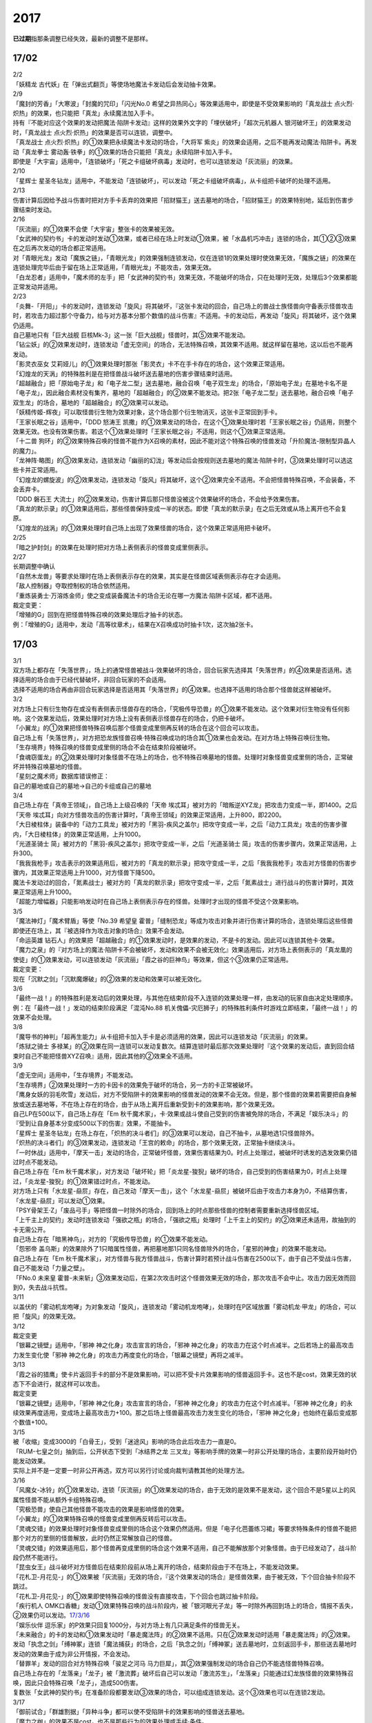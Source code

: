 ====
2017
====

\ **已过期**\指那条调整已经失效，最新的调整不是那样。

17/02
=====

| 2/2
| 「妖精龙 古代妖」在「弹出式翻页」等使场地魔法卡发动后会发动抽卡效果。

| 2/9
| 「魔封的芳香」「大寒波」「封魔的咒印」「闪光No.0
  希望之异热同心」等效果适用中，即使是不受效果影响的「真龙战士
  点火烈·炽热」的效果，也只能把「真龙」永续魔法加入手卡。
| 持有『不能对应这个效果的发动把魔法·陷阱卡发动』这样的效果外文字的「埋伏破坏」「超次元机器人
  银河破坏王」的效果发动时，「真龙战士
  点火烈·炽热」的效果是否可以连锁，调整中。
| 「真龙战士 点火烈·炽热」的①效果把永续魔法卡发动的场合，「大将军
  紫炎」的效果会适用，之后不能再发动魔法·陷阱卡。再发动「真龙拳士
  雾动轰·铁拳」的①效果的场合只能把「真龙」永续陷阱卡加入手卡。
| 即使是「大宇宙」适用中，「连锁破坏」「死之卡组破坏病毒」发动时，也可以连锁发动「灰流丽」的效果。

| 2/10
| 「星辉士
  星圣冬钻龙」适用中，不能发动「连锁破坏」，可以发动「死之卡组破坏病毒」，从卡组把卡破坏的处理不适用。

| 2/13
| 伤害计算后因给予战斗伤害时把对方手卡丢弃的效果把「招财猫王」送去墓地的场合，「招财猫王」的效果特别地，延后到伤害步骤结束时发动。

| 2/16
| 「灰流丽」的①效果不会使「大宇宙」整张卡的效果被无效。
| 「女武神的契约书」卡的发动时发动①效果，或者已经在场上时发动①效果，被「水晶机巧冲击」连锁的场合，其①②③效果在之后再次发动的场合都正常适用。
| 对「青眼光龙」发动「魔族之链」，「青眼光龙」的效果强制连锁发动，仅在连锁1的效果处理时使效果无效，「魔族之链」的效果在连锁处理完毕后由于留在场上正常适用，「青眼光龙」不能攻击，效果无效。
| 「白龙忍者」适用中，「魔术师的左手」把「女武神的契约书」效果无效，不能破坏的场合，只在处理时无效，处理后3个效果都能正常发动并适用。

| 2/23
| 「炎舞-「开阳」」卡的发动时，连锁发动「旋风」将其破坏，『这张卡发动的回合，自己场上的兽战士族怪兽向守备表示怪兽攻击时，若攻击力超过那个守备力，给与对方基本分那个数值的战斗伤害』不适用。卡的发动后，再发动「旋风」将其破坏，这个效果仍适用。
| 自己墓地只有「巨大战舰
  巨核Mk-3」这一张「巨大战舰」怪兽时，其⑤效果不能发动。
| 「钻尘妖」的②效果发动时，连锁发动「虚无空间」的场合，无法特殊召唤，其效果不适用。就这样留在墓地，这以后也不能再发动。
| 「影灵衣巫女
  艾莉娅儿」的①效果处理时那张「影灵衣」卡不在手卡存在的场合，这个效果正常适用。
| 「幻煌龙的天涡」的特殊胜利是在把怪兽战斗破坏送去墓地的伤害步骤结束时适用。
| 「超越融合」把「原始电子龙」和「电子龙二型」送去墓地，融合召唤「电子双生龙」的场合，「原始电子龙」在墓地卡名不是「电子龙」，因此融合素材没有集齐，墓地的「超越融合」的②效果不能发动。把2张「电子龙二型」送去墓地，融合召唤「电子双生龙」的场合，墓地的「超越融合」的②效果可以发动。
| 「妖精传姬-辉夜」可以取怪兽衍生物为效果对象，这个场合那个衍生物消灭，这张卡正常回到手卡。
| 「王家长眠之谷」适用中，「DDD 怒涛王
  凯撒」的①效果发动的场合，在这个①效果处理时若「王家长眠之谷」仍适用，则整个效果无效。也没有效果伤害。若这个①效果处理时「王家长眠之谷」不适用，则这个①效果正常适用。
| 「十二兽
  狗环」的②效果特殊召唤的怪兽不能作为X召唤的素材，因此不能对这个特殊召唤的怪兽发动「升阶魔法-限制型异晶人的魔力」。
| 「龙神阵·略图」的③效果发动，连锁发动「幽丽的幻泷」等发动后会按规则送去墓地的魔法·陷阱卡时，③效果处理时可以选这些卡并正常适用。
| 「幻煌龙的螺旋波」的②效果发动，连锁发动「旋风」将其破坏，这个②效果完全不适用。不会把怪兽特殊召唤，不会装备，不会丢弃卡。
| 「DDD 磐石王
  大流士」的②效果发动，伤害计算后那只怪兽没被这个效果破坏的场合，不会给予效果伤害。
| 「真龙的默示录」的①效果适用后，那些怪兽保持变成一半的状态。即使「真龙的默示录」在之后无效或从场上离开也不会复原。
| 「幻煌龙的战涡」的①效果处理时自己场上出现了效果怪兽的场合，这个效果正常适用把卡破坏。

| 2/25
| 「暗之护封剑」的效果在处理时把对方场上表侧表示的怪兽变成里侧表示。

| 2/27
| 长期调整中确认
| 「自然木龙兽」等要求处理时在场上表侧表示存在的效果，其实是在怪兽区域表侧表示存在才会适用。
| 「敌人控制器」夺取控制权的场合依然适用。
| 「重炼装勇士·万溶炼金师」使之变成装备魔法卡的场合无论在哪一方魔法·陷阱卡区域，都不适用。

| 裁定变更：
| 「增殖的G」回到在把怪兽特殊召唤的效果处理后才抽卡的状态。
| 例：「增殖的G」适用中，发动「高等纹章术」，结果在X召唤成功时抽卡1次，这次抽2张卡。

.. _section-1:

17/03
=====

| 3/1
| 双方场上都存在「失落世界」，场上的通常怪兽被战斗·效果破坏的场合，回合玩家先选择其「失落世界」的④效果是否适用。选择适用的场合由于已经代替破坏，非回合玩家的不会适用。
| 选择不适用的场合再由非回合玩家选择是否适用其「失落世界」的④效果。也选择不适用的场合那个怪兽就这样被破坏。

| 3/2
| 对方场上只有衍生物存在或没有表侧表示怪兽存在的场合，「究极传导恐兽」的①效果不能发动。这个效果对衍生物没有任何影响。这个效果发动后，效果处理时对方场上没有表侧表示怪兽存在的场合，仍把卡破坏。
| 「小翼龙」的①效果把怪兽特殊召唤后那个怪兽变成里侧再反转的场合在这个回合可以攻击。
| 自己场上有「失落世界」，对方把恐龙族怪兽召唤·特殊召唤成功的场合其①效果也会发动。在对方场上特殊召唤衍生物。
| 「生存境界」特殊召唤的怪兽变成里侧的场合不会在结束阶段被破坏。
| 「食魂窃蛋龙」的②效果处理时对象怪兽不在场上的场合，也不特殊召唤墓地的怪兽。处理时对象怪兽变成里侧的场合，正常破坏并特殊召唤墓地的怪兽。
| 「星刻之魔术师」数据库错误修正：
| 自己的墓地或自己的墓地→自己的卡组或自己的墓地

| 3/4
| 自己场上存在「真帝王领域」，自己场上上级召唤的「天帝
  埃忒耳」被对方的「暗叛逆XYZ龙」把攻击力变成一半，即1400。之后「天帝
  埃忒耳」向对方怪兽攻击的伤害计算时，「真帝王领域」的效果正常适用，上升800，即2200。
| 「大日棱柱体」装备中的「动力工具龙」被对方的「黑羽-疾风之盖尔」把攻守变成一半，之后「动力工具龙」攻击的伤害步骤内，「大日棱柱体」的效果正常适用，上升1000。
| 「光道圣骑士
  简」被对方的「黑羽-疾风之盖尔」把攻守变成一半，之后「光道圣骑士
  简」攻击的伤害步骤内，效果正常适用，上升300。
| 「我我我枪手」攻击表示的效果适用后，被对方的「真龙的默示录」把攻守变成一半，之后「我我我枪手」攻击对方怪兽的伤害步骤内，其效果正常适用上升1000，对方怪兽下降500。
| 魔法卡发动过的回合，「氮素战士」被对方的「真龙的默示录」把攻守变成一半，之后「氮素战士」进行战斗的伤害计算时，其效果正常适用上升1000。
| 「超能力增幅器」只能影响发动时在自己场上表侧表示存在的怪兽。处理时才出现的怪兽不受这个效果影响。

| 3/5
| 「魔法神灯」「魔术臂盾」等使「No.39 希望皇
  霍普」「缝制恐龙」等成为攻击对象并进行伤害计算的场合，连锁处理后这些怪兽即使还在场上，其『被选择作为攻击对象的场合』效果不会发动。
| 「命运英雄
  钻石人」的效果把「超越融合」的①效果发动时，是效果的发动，不是卡的发动。因此可以连锁其他卡·效果。
| 「魔力之泉」的『对方场上的魔法·陷阱卡不会被破坏，发动和效果不会被无效化』效果适用后，对方场上表侧表示的「真龙凰的使徒」的①效果发动，可以连锁发动「灰流丽」「霞之谷的巨神鸟」等效果，但这个③效果仍正常适用。
| 裁定变更：
| 现在「沉默之剑」「沉默魔爆破」的②效果的发动和效果可以被无效化。

| 3/6
| 「最终一战！」的特殊胜利是发动后的效果处理，与其他在结束阶段不入连锁的效果处理一样，由发动的玩家自由决定处理顺序。
| 例：在「最终一战！」发动的结束阶段满足「混沌No.88
  机关傀儡-灾厄狮子」的特殊胜利条件时游戏立即结束，「最终一战！」的效果不会处理。

| 3/8
| 「魔导书的神判」「超再生能力」从卡组把卡加入手卡是必须适用的效果，因此可以连锁发动「灰流丽」的效果。
| 「炼狱之骑士
  多禄某」的②效果在同一连锁可以发动复数次。结算连锁时最后那次效果处理时『这个效果的发动后，直到回合结束时自己不能把怪兽XYZ召唤』适用，因此其他的②效果全不适用。

| 3/9
| 「虚无空间」适用中，「生存境界」不能发动。
| 「生存境界」②效果处理时一方的卡因卡的效果免于破坏的场合，另一方的卡正常被破坏。
| 「鹰身女妖的羽毛吹雪」发动后，对方不受陷阱卡的效果影响的怪兽发动的效果不会无效。但是，那个怪兽的效果若需要把自身解放或送去墓地等，不在场上存在的场合，由于从场上离开后重新受到卡的效果影响，那个效果无效。
| 自己LP在500以下，自己场上存在「Em
  秋千魔术家」，卡·效果或战斗使自己受到的伤害被免除的场合，不满足「娱乐决斗」的『受到让自身基本分变成500以下的伤害』效果，不能抽卡。
| 「星辉士
  星圣冬钻龙」在场上存在，「炽热的决斗者们」的③效果可以发动，自己不抽卡，从墓地选1只怪兽除外。
| 「炽热的决斗者们」的③效果发动，连锁发动「王宫的敕命」的场合，那个效果无效，正常抽卡继续决斗。
| 「一时休战」适用中，「摩天一击」发动的场合，正常破坏怪兽，效果伤害结果为0。时点上处理过，被破坏时诱发的选发效果仍错过时点不能发动。
| 自己场上存在「Em
  秋千魔术家」，对方发动「破坏轮」把「炎龙星-狻猊」破坏的场合，自己受到的伤害结果为0，时点上处理过，「炎龙星-狻猊」的①效果错过时点，不能发动。
| 对方场上只有「水龙星-赑屃」存在，自己发动「摩天一击」，这个「水龙星-赑屃」被破坏后由于攻击力本身为0，不结算伤害，「水龙星-赑屃」可以发动①效果。
| 「PSY骨架王·Ζ」「废品弓手」等把怪兽一时除外的场合，回到场上的时点那些怪兽的控制者需要重新选择怪兽区域。
| 「上千主上的契约」发动时连锁发动「强欲之瓶」的场合，「强欲之瓶」处理时「上千主上的契约」的②效果还未适用，故抽到的卡无需公开。
| 自己场上存在「暗黑神鸟」，对方的「究极传导恐兽」的①效果不能发动。
| 「怨邪帝
  盖乌斯」的效果除外了1只暗属性怪兽，再把墓地那1只同名怪兽除外的场合，「星邪的神食」的效果不能发动。
| 自己场上存在「Em
  秋千魔术家」，对方怪兽与我方怪兽战斗，伤害计算时若预计战斗伤害在2500以下，由于自己不受战斗伤害，自己不能发动「力量之壁」。
| 「FNo.0 未来皇
  霍普-未来斩」③效果发动后，在第2次攻击时这个怪兽效果无效的场合，那次攻击不会中止。攻击力因无效而回到0，失去战斗抗性。

| 3/11
| 以盖伏的「雾动机龙咆哮」为对象发动「旋风」，连锁发动「雾动机龙咆哮」，处理时在P区域放置「雾动机龙·甲龙」的场合，可以把「旋风」的效果无效。

| 3/12
| 裁定变更
| 「银幕之镜壁」适用中，「邪神 神之化身」攻击宣言的场合，「邪神
  神之化身」的攻击力在这个时点减半。之后若场上的最高攻击力发生变化使「邪神
  神之化身」的攻击力再度变化的场合，「银幕之镜壁」再将之减半。

| 3/13
| 「霞之谷的猎鹰」使卡片返回手卡的部分不是效果影响，可以把不受卡片效果影响的怪兽返回手卡。这也不是cost，效果无效的状态下不会进行，就这样可以攻击。
| 裁定变更
| 「银幕之镜壁」适用中，「邪神 神之化身」攻击宣言的场合，「邪神
  神之化身」的攻击力在这个时点减半。「邪神
  神之化身」的永续效果再度适用，变成场上最高攻击力+100。那之后场上怪兽最高攻击力发生变化的场合，「邪神
  神之化身」也始终在最后变成那个数值+100。

| 3/15
| 被「收缩」变成3000的「白骨王」，受到「迷途风」影响的场合此后攻击力一直是0。
| 「RUM-七皇之剑」抽到后，公开状态下受到「冰结界之龙
  三叉龙」等影响手牌的效果一时非公开处理的场合，主要阶段开始时仍能发动效果。
| 实际上并不是一定要一时非公开再选，双方可以另行讨论或向裁判请教其他的处理方法。

| 3/16
| 「风魔女-冰铃」的①效果发动，连锁「灰流丽」的①效果发动的场合，由于无效的是效果不是发动，这个回合不是5星以上的风属性怪兽不能从额外卡组特殊召唤。
| 「究极恐兽」使自己其他怪兽不能攻击的效果是影响怪兽的效果。
| 「小翼龙」的①效果特殊召唤的怪兽变成里侧再反转后可以攻击。
| 「灵魂交错」的效果处理时对象怪兽变成里侧的场合这个效果仍然适用。但是「电子化芭蕾练习裙」等要求特殊条件的怪兽不能把那个对方的里侧的怪兽解放，此时仍然正常解放自己的怪兽。
| 「灵魂交错」的效果适用后，那个怪兽再变成里侧的场合这个效果不适用，自己不能解放那个对象怪兽。由于已经发动了，战斗阶段仍然不能进行。
| 「昆虫女王」战斗破坏对方怪兽后在结束阶段前从场上离开的场合，结束阶段由于不在场上，不能发动效果。
| 「花札卫-月花见-」的①效果被「灰流丽」无效的场合，『这个效果发动的场合』是怪兽效果，由于被无效，下个回合抽卡阶段不跳过。
| 「花札卫-月花见-」的①效果即使特殊召唤的怪兽没有直接攻击，下个回合也跳过抽卡阶段。
| 「疾行机人
  OMK口香糖」发动①效果特殊召唤的战斗阶段内，被「银河眼光子龙」等一时除外再回到场上的场合，情报不丢失，②效果仍可以发动。\ `17/3/16 <https://www.db.yugioh-card.com/yugiohdb/faq_search.action?ope=5&fid=8988&keyword=&tag=-1>`__
| 「娱乐伙伴
  逗乐家」的P效果只回复1000分，与对方场上有几只满足条件的怪兽无关。
| 「未来融合」的卡的发动和①效果发动时「暴走魔法阵」的②效果不适用。只在②效果发动时适用「暴走魔法阵」的②效果。
| 发动「执念之剑」「缚神冢」连锁「魔法捕获」的场合，之后「执念之剑」「缚神冢」送去墓地时，立刻返回手卡，那些送去墓地时发动的效果由于成为非公开情报，不会发动。
| 「替罪羊」发动的回合对方特殊召唤「骏足之河马
  马力巨犀」，其②效果强制发动的场合自己仍不能选怪兽特殊召唤。
| 自己场上存在的「龙落亲」「龙子」被「激流葬」破坏后自己可以发动「激流苏生」，「龙落亲」只能通过幻龙族怪兽的效果特殊召唤，因此只会特殊召唤「龙子」，造成500伤害。
| 复数张「女武神的契约书」在准备阶段都要发动③效果的场合，可以组成连锁发动。这个③效果也可以在连锁2发动。

| 3/17
| 「御前试合」「群雄割据」「异种斗争」都可以使不受陷阱卡的效果影响的怪兽送去墓地。
| 「魔力之枷」的效果不是cost，也不是那些行为的效果处理或手续·条件。
| 「融合咒印生物-暗」的效果解放「沼地魔神王」的场合，「沼地魔神王」可以适用代替成为融合素材的效果，代替「召唤师
  阿莱斯特」把「召唤兽
  卡利古拉」特殊召唤。看清「融合咒印生物-暗」的效果，这次特殊召唤不是融合召唤。

本周更新了\ `新大师规则 <http://www.jianshu.com/p/ab07f0ec5f39>`__

| 3/25
| 「暴走魔法阵」的②效果能使反击陷阱「魔玩具行进」的发动不会被无效。
| 受到「黑羽-疾风之盖尔」效果影响的「清净恶龙」向对方怪兽攻击的伤害计算时，攻击力正常变成攻击对象怪兽攻击力的两倍。
| 「光道猎犬·雷光」文本变动带来的裁定变更
| ①效果不取对象，把卡破坏和从卡组把卡送去墓地的处理同时进行。

| 3/26
| 「鬼计女夜魔」的效果破坏了EX区域的怪兽的场合，那个EX区域变得不能使用。另一个EX区域没有怪兽存在的场合，自己和对方都可以使用。

| 3/29
| 「光道猎犬·雷光」的①效果没能破坏卡的场合，也从卡组把3张卡送去墓地。
| 「禁止令」宣言「青眼亚白龙」的场合，场上的「青眼亚白龙」送去墓地后，由于卡名是「青眼白龙」，结果可以正常被卡的效果特殊召唤。特殊召唤到场上后由于卡名是「青眼白龙」也能正常使用。
| 「禁止令」宣言「黄泉青蛙」「炎王神兽
  大鹏不死鸟」等的场合，场上的那些怪兽送去墓地后不能使用，不能再发动自身效果。

| 3/30
| 本周数据库更新的FAQ关于新大师规则的部分在\ `新大师规则 <http://www.jianshu.com/p/ab07f0ec5f39>`__\ 查阅，这里不再列出。
| 对方「火之迦具土」的效果适用，下个抽卡阶段开始时自己手卡不是0张的场合，「电子化恶魔」的效果不能发动。然后自己因「火之迦具土」的效果丢弃所有手卡。

.. _section-2:

17/04
=====

| 4/1
| 「骏足之河马 马力巨犀」文本变更带来的新裁定
| ②效果必定发动，不取对象。

| 4/3
| 「荒野的大龙卷」不能破坏P区域的P卡。
| 在LINK召唤之际LINK怪兽从场上离开导致所LINK区不存在的场合如何处理，调整中。

| 4/5
| 「荒野的大龙卷」可以破坏P区域的P卡。
| 「DDD 克龙王 贝奥武夫」的②效果会破坏P区域的P卡。
| 「埋伏破坏」「超次元机器人
  银河破坏王」的效果发动时，是否可以连锁发动「真龙战士 点火烈
  炽热」的①效果或「EM 天空魔术家」的②效果，2/9至今仍调整中。
| 因其他卡的效果不受影响的怪兽，即使战斗破坏确定，伤害计算后仍然不受效果影响，不会因「异次元女战士」等效果除外。

| 4/6
| 本周数据库更新的FAQ关于新大师规则的部分在\ `新大师规则 <http://www.jianshu.com/p/ab07f0ec5f39>`__\ 查阅，这里不再列出。
| 「龙星」怪兽作同调素材的同调怪兽被战斗破坏确定的伤害计算后，「龙星」怪兽的效果仍然适用。
| 「真龙剑皇
  卓辉星·拼图」的①效果虽然是无种类效果，战斗破坏确定的伤害计算后仍会不适用。
| 「超电导战机
  皇神磁炮王」「魔术师的导门阵」等把多个怪兽特殊召唤的效果，处理时可用的怪兽区域不足的场合完全不适用，不会特殊召唤怪兽。
| 裁定变更：
| 「大天使 克里斯提亚」在效果无效的状态下从场上离开时也回到卡组最上方。
| 「甲虫装机的宝珠」的效果，连锁卡的发动的场合，是无效卡的发动时的效果处理。因此，「魔族之链」等在卡的发动时没有效果处理的永续陷阱的效果不会无效。

| 4/7
| 「言语断道侍」「机动城的齿轮巨人」的效果发动后未适用的场合，由于这张卡的效果没有发动次数限制，可以再次发动。
| 「言语断道侍」「机动城的齿轮巨人」的效果适用的回合，不能再发动「言语断道侍」「机动城的齿轮巨人」的效果。
| 「幻创之混种恐龙」的①效果适用的主要阶段，不能再发动其他「幻创之混种恐龙」的效果。而本身这个效果是2速，「幻创之混种恐龙」的①效果发动时由于还未适用，可以连锁发动第2张「幻创之混种恐龙」的①效果。
| 「和睦的使者」的效果适用的回合，不能再发动其他「和睦的使者」。
| X召唤的「LL-吟诵椋鸟」装备了「克己挑战」后与攻击力更高的怪兽战斗的场合自己受的战斗伤害是正常数值，对方受到2倍战斗伤害。
| 「混沌壶」的效果把「纳迦」加入卡组后再里侧守备表示特殊召唤了「纳迦」的场合，其效果也会发动。此时「魔轰神兽
  尤尼科」的效果会把这个效果无效，不会破坏。

| 4/9
| 「幻创之混种恐龙」的①效果适用的主要阶段，「食魂窃蛋龙」以「小翼龙」为对象发动②效果，处理时再选这个「小翼龙」特殊召唤。连锁处理后场上的这个「小翼龙」发动①效果，被「神之通告」连锁的场合，由于当作从墓地发动的效果，这次发动无效。而由于场所移动，不视为同一张卡，不会破坏。

.. figure:: ../image/c3_01.jpg
   :alt: image.jpg

| 对方发动「强制转移」并连锁发动「活死人的呼声」把「闪珖龙
  星尘」特殊召唤。我方的「月华龙
  黑蔷薇」控制权与之交换。处理完毕时由我方发动「月华龙
  黑蔷薇」的效果，被「神之通告」连锁的场合，对方场上的「月华龙
  黑蔷薇」会被破坏。
| 自己怪兽直接攻击，伤害步骤内自己的效果发动，对方连锁发动手卡的「PSY」怪兽的效果特殊召唤怪兽到对方场上的场合，只要自己怪兽正常在场上，那次直接攻击不会中止，不会卷回，正常继续进行伤害计算。

| 4/13
| 「妖仙大旋风」的①效果让怪兽加入额外卡组的场合，由于没有回到手卡，结束阶段不会被自身②效果破坏。
| **注**
  目前回到手卡的效果结果使怪兽回到额外卡组的场合都会让之后效果不适用。
| 「超未来」在自己主怪兽区域有1个以上空位时才能发动。发动后处理时空位不足的场合自选特殊召唤的怪兽，把没能特殊召唤的怪兽里侧除外并失去基本分。
| 「技能抽取」适用中，怪兽区域的「宝玉兽」怪兽效果无效，被破坏的场合正常送去墓地。
| 裁定变更：
| 「黑色花园」的效果处理时召唤·特殊召唤的怪兽不在场上存在的场合不会减半攻击力，也不会特殊召唤衍生物。
| 「新空间侠·暗黑豹」的效果不能以怪兽衍生物为对象发动。

| 4/15
| 「黑色花园」的效果处理时召唤·特殊召唤的怪兽变成里侧守备表示或不受魔法卡的效果影响的场合不会减半攻击力，但是会特殊召唤衍生物。
| wiki在4/8和4/15的更新中显示当反转怪兽在一组连锁后成为非公开情报时也可以发动反转发动的效果。但在下多次在线提问以及邮件提问的答复都是不能发动。即维持原先裁定。

| 4/17
| 「淘气仙星灯光舞台」的②效果对象无法发动的场合必须送去墓地。例如是通常魔法卡，或「魔封的芳香」适用后盖伏的速攻魔法卡等的场合在结束阶段对方必须选送去墓地。
| 「XX-剑士 加特姆士」的效果发动时，可以连锁发动「暗黑界的洗脑」的效果。

| 4/20
| 「死灵之魔导书」不能除外墓地的LINK怪兽来发动效果，但可以特殊召唤墓地的LINK怪兽，这个场合之后上升等级的效果不适用。
| 「冰火之魔导书」的效果处理时可以把连锁上自身以外自己的手卡·场上确定要送去墓地的「魔導書」卡送去墓地并正常抽卡。
| 「DDD 怒涛大王
  决策凯撒」的①效果只把怪兽效果的发动无效，没能破坏的场合后续处理不进行。
| 对不受其他卡的效果影响的怪兽的效果的发动连锁发动「无偿交换」，这次效果的发动不会无效，这个怪兽不会破坏，但结果对方会抽卡。

| 4/21
| 「魔力之泉」适用中，「魔宫的贿赂」发动的场合不会无效卡的发动，结果对方不能抽卡。
| 1次P召唤了合计6只怪兽的场合，不满足「娱乐决斗」的抽卡条件。

| 4/29
| 「魔族之链」、「拷问车轮」、装备魔法卡等对以下怪兽发动的场合
| 「幻影筮龟」
| 「电子凤凰」
| 由于它们只不入连锁的使取对象的效果无效，不能破坏，结果「魔族之链」等只在这个连锁处理时无效，连锁处理后留在场上正常适用效果。

| 「魔族之链」、「拷问车轮」、装备魔法卡等对以下可以不入连锁的使取对象的效果无效并破坏的怪兽发动的场合，连锁处理时这些怪兽的效果适用，对应的魔法·陷阱卡的效果无效并破坏。
| 「黑曜岩龙」
| 「秘仪之力-愚者」
| 「暴君龙」
| 「龙战士」
| 「无败将军 弗里德」
| 「静寂之杖-波纹」装备的怪兽

| 伤害步骤开始时可以主动开多个连锁，和伤害计算前一样。
| 「真龙皇」怪兽特殊召唤成功并适用了破坏2只要求属性的效果的场合，由于同时处理，可以在处理完发动「炼狱的落穴」。这个场合结果既没有无效①效果，也不会使之后发动的②效果无效。

.. _section-3:

17/05
=====

| 5/4
| 发动「魔术礼帽」，连锁「弯月罩」变成结束阶段的场合如何处理，调整中。

| 5/6
| 「水卜之魔导书」适用后，战斗破坏怪兽时发动的效果不视为从任何区域发动，因此即使这个时点其在卡组，或被里侧除外也能发动。此外，这个时点在墓地的场合，不能连锁发动「青眼精灵龙」的②效果，「狱火机·拿玛」的②效果连锁发动的场合不会除外。
| **注** 同「太阳龙 因蒂」「 月影龙 基利亚」
| 「终焉的倒计时」日文原文效果不需要卡的发动，「命运英雄
  钻石人」的效果可以正常发动墓地的它的效果并适用。

| 5/11
| 「邪神
  恐惧之源」或「银幕之镜壁」存在，对已经是1500的「青眼白龙」发动「疾风之盖尔」等\ **变成·交换**\ 效果，结果是1500/2/2=375。
| 而对1500的「青眼白龙」发动突进，或者「魔导战士
  破坏者」自身效果等，上升·下降攻击力，是在之前基础上上升下降，再/2。也就是3000+700=3700/2=1850，或1600+300=1900/2=950。
| 自己「幻创之混种恐龙」的①效果适用的主要阶段，对方发动「帝王的烈旋」的场合，由于是在卡的发动时\ **适用**\ 的效果，对方仍可以解放自己的恐龙族怪兽。
| 「禁止令」宣言的怪兽，不能被「阳炎柱」「十二兽的方合」等效果从手卡·卡组变成X素材。不过，已经在场上存在的场合，「阳炎柱」等效果可以把它变成X素材。
| 「拓扑逻辑轰炸龙」和其他怪兽同时特殊召唤成功时，其①效果不能发动。此外，在可以发动的时点已经不在场上表侧表示存在的场合，其①效果不能发动。伤害计算后，自身和对方怪兽之中有1只不在场上表侧表示存在的场合，其②效果不能发动。
| 「淘气仙星·曼珠诗华」的①效果发动后，处理时因「扰乱三人组」等没有可用区域的场合，从手卡送去墓地，后续效果不适用，对象怪兽不会回到手卡。
| 「兰卡之虫惑魔」的③效果发动，连锁把作为对象的盖伏的魔法·陷阱卡发动的场合，若那张卡是通常陷阱卡等，在发动后会送去墓地，这个场合不会回到手卡而正常在连锁处理后送墓，后续效果不适用，不能把卡盖伏。

| 5/13
| 「幻创之混种恐龙」的效果适用的主要阶段，「我我我枪手」发动攻击表示的效果的场合，那个战斗阶段与之战斗的恐龙族怪兽仍然会下降攻击力。
| 「隐藏的机壳杀手
  物质主义」与发动了攻击表示效果的「我我我枪手」战斗的场合，会下降攻击力。

| 5/17
| 「代理龙」的效果选出怪兽来代替破坏时，不会再适用「炼狱的死徒」等可选的代替破坏效果。
| 「守护神的宝札」适用中，通常抽卡2张，发动「剑之指挥」的场合，只要有1张是魔法·陷阱卡就可以适用。适用丢弃效果的场合2张全部丢弃。

| 5/18
| 守备表示的怪兽发动效果，连锁特殊召唤「No.41 泥睡魔兽
  睡梦貘」的场合，这个发动的效果处理时无效化。
| 里侧除外的效果不能取衍生物为对象。「吞食百万的暴食兽」的③效果不能发动。
| 「魔界剧团-大明星」的效果盖伏「魔界台本「魔界的宴咜女」」并发动后，结束阶段也送去墓地。
| 「魔术师的导门阵」在连锁1发动特殊召唤了2只怪兽的场合，由于是2次分别特殊召唤1只怪兽，「破解龙」的②效果不会错过时点，可以发动，只有最后特殊召唤的那1只怪兽适用效果。在连锁2以上发动的场合，其错过时点不能发动。
| 「连击的帝王」的效果上级召唤「幻影英雄
  突袭魔女」的场合，可以解放连锁中已经发动还在场上表侧表示的陷阱卡来上级召唤。
| 「DDD 超死伟王
  白地狱终末神」的②怪兽效果在对方场上没有P怪兽表侧表示存在时不能发动。处理时对方场上没有P怪兽表侧表示存在的场合不适用。
| 「霸王紫龙
  异色眼猛毒龙」得到卡名·效果，上升攻击力后，效果无效的场合攻击力复原，卡名·效果仍旧得到的状态。
| 「骏足之迅猛龙」的效果对方选怪兽特殊召唤的场合，「慢活族」的效果会对对方玩家适用。对方选不特殊召唤的场合则不适用。

| 5/19
| 「灵魂龙」的效果在1个连锁上可以发动任意次。

| 5/21
| 快速决斗规则中，没有主要阶段2。也是可以发动「端末世界」的。
| 「召唤连锁」适用后，不能发动「二重召唤」。

| 5/25
| 里侧守备表示的「黑羽-残夜之波刃剑鸟」被「蓄积硫酸的落穴」翻开的场合，其②永续效果在效果处理中不适用，结果被破坏。
| 对方没有手卡时不能发动「淘气仙星的康乃馨转生术」.
| 1组连锁上有多次特殊召唤的场合，连锁处理后「拓扑逻辑轰炸龙」的效果只会发动1次。
| 「淘气仙星」怪兽召唤·特殊召唤成功时，「淘气仙星·霍莉安琪儿」的①效果适用给予200伤害，再「淘气仙星的灯光舞台」的③效果适用给予200伤害，对应特殊召唤「DDD
  反骨王
  列奥尼达」的场合，只回复「淘气仙星的灯光舞台」的③效果给予的伤害，也就是200点。
| 「淘气仙星·曼珠诗华」存在2张，对方抽卡受到400伤害后特殊召唤的「冥府之使者
  格斯」也是一样，只给予200伤害。
| 确定战斗破坏的怪兽在伤害计算后发动效果，连锁发动「龙星的九支」的场合只把发动无效，不会回到卡组，不会破坏卡片。
| 「真龙皇
  法·王·兽」的效果适用中，自己手卡「真龙」怪兽效果处理时选对方场上不受怪兽效果影响的怪兽的场合，只破坏另1张怪兽，不能特殊召唤。

| 5/28
| 「黑色花园」特殊召唤的衍生物的原本持有者是把怪兽召唤·特殊召唤的玩家。与此卡控制者无关，特殊召唤的位置由召唤·特殊召唤的玩家决定。
| 「洗脑解除」适用中，「死者苏生」把对方的怪兽特殊召唤的场合，在特殊召唤成功的时点先不入连锁的回到对方场上，特殊召唤成功时发动的效果由原本持有者也就是对方来发动。

.. _section-4:

17/06
=====

| 6/1
| 「拓扑逻辑轰炸龙」在场上存在，「灵魂补充」特殊召唤1只LINK怪兽1只任意怪兽，这个怪兽放置在那个LINK怪兽的所LINK区的场合「拓扑逻辑轰炸龙」的①效果会发动。

| 6/2
| 不是正规出场的「杰拉的天使」被除外后下个回合也会发动②效果，结果不会特殊召唤。

| 6/4
| 「巨机人都市」适用中，「超级交通工具-隐形合体」的攻击力在伤害计算时是3000。

| 6/5
| 「解放朱顶红」的效果适用后，「真龙剑皇
  卓辉星·拼图」可以只解放1只怪兽·永续魔法·永续陷阱卡来上级召唤，只获得1种抗性。
| 「潜海奇袭」②效果的cost可以除外怪兽衍生物，衍生物离场即消灭，结束阶段不会回到场上。

| 6/8
| 复制「宇宙耀变龙」的效果的怪兽，作为发动效果的cost把自身除外后，不会回场。

| 6/10
| 「邪遗式人鱼风灵」战斗破坏「流电双角兽」、效果无效的「未来No.0 未来皇
  霍普」的场合，这些怪兽在伤害步骤结束时回到额外卡组了，不能发动效果。

| 6/11
| 没有X素材的「No.53 伪骸神 心地心」因「破坏龙
  甘多拉」等效果破坏并除外的场合，由于不在墓地，其效果不能发动。

| 6/12
| 效果处理中进行伤害计算，发生战斗破坏，作为破坏的代替进行其他行为的场合，在伤害计算时就处理这些行为，然后处理剩余连锁，在连锁处理完毕时进入伤害计算后和伤害步骤结束时。、
| 「阿努比斯的裁决」这样，即使效果处理中不同时的破坏了2张卡的场合，处理后「鬼计心碎」「苏生拼组」不能发动。

| 6/15
| 「魔族之链」、装备魔法卡等魔法·陷阱卡的发动时，连锁发动以下把取对象的\ **效果无效**\ 的效果
| 「甲虫装机的宝珠」
| 「水晶机巧冲击」的②效果
| 「坏星坏兽 席兹奇埃鲁」的④效果
| 「武神器-边津」
| 「破坏剑一闪」的②效果
| 「青眼的光龙」的②效果
| 「天位骑士」
| 「超古深海王-鱼王」
| 「科技属-刃枪手」
| 「龙之宝珠」
| 「魔族之链」、装备魔法卡等只在效果处理时无效，连锁处理后由于还在场上正常恢复适用。以上部分效果还可以破坏卡，被破坏的场合由于不在场上而不适用。
| **注** 数据库与邮件答复发生冲突时以最新答复为准。

| 6/16
| 自己场上存在「失落世界」，对方把恐龙族怪兽特殊召唤的场合，衍生物也在对方场上特殊召唤。这个衍生物的具体位置由「失落世界」的控制者也就是我方决定。
| 自己额外卡组只有LINK怪兽的场合也可以发动「三位一择」。
| 「严格的老魔术师」的效果处理是双方确认互相里侧的卡。

| 6/19
| 「大宇宙」适用中，「龙冰」要从手卡丢弃自身特召的场合，这个效果不能发动。
| 「废铁稻草人」发动，连锁发动「旋风」把它破坏，还是存在处理盖放的时点，连锁处理完毕时「翻倍机会」等错过时点不能发动。
| 「绕舌怪」的效果发动，连锁发动「Ｄ.Ｄ.乌鸦」的效果把它除外，还是存在处理自身除外的时点，连锁处理完毕时「强烈的打落」等错过时点不能发动。
| 「哥布林德伯格」的效果发动，连锁发动「强制脱出装置」让其回到手卡，还是存在处理变成守备表示的时点，连锁处理完毕时特殊召唤的「元素英雄
  天空侠」等效果错过时点不能发动。
| 因卡片效果变成兽族的怪兽作为融合素材把「野兽眼灵摆龙」特殊召唤后，它的效果可以正常发动给予伤害。

| 6/22
| 复制「PSY
  骨架王·Z」的效果的怪兽，发动效果把自身除外后，不会回场。对方怪兽正常回到场上。
| 「闪珖龙
  星尘」等效果适用的P区域的卡用卡片效果特殊召唤后，效果不再适用。适用的怪兽卡变成装备魔法卡的场合，效果也不再适用。
| 抽卡阶段发动「电脑网后门」，除外的怪兽在这个回合的准备阶段回到场上，可以直接攻击。

| 6/23
| 互相战斗的怪兽只要有1方是衍生物，伤害计算时不能发动「变则齿轮」。

| 6/24
| 「交通机人连接区」特殊召唤的怪兽的效果的发动可以被无效。
| 发动「冰晶」连锁发动「大宇宙」，破坏并除外的时点就是效果处理完毕，可以发动「连锁旋风」。
| 「创造之魔导书」取「水卜之魔导书」为对象发动效果，同时取场上1张魔法师族怪兽为对象，「坏星坏兽
  席兹奇埃鲁」的④效果能否发动，调整中。

| 6/26
| 「防火龙」的效果发动后，一时除外再度回到场上还能再次发动效果。
| 攻击过的怪兽因「忍法
  影缝之术」的效果除外又在这个战斗阶段回到场上时，是否又能攻击，调整中。
| 「No.66
  霸键甲虫」适用的怪兽卡变成装备魔法，或适用的P区域的卡被特殊召唤的场合，是否还持续适用，调整中。

| 6/28
| 复制「刻剑之魔术师」「银河眼光子龙」的效果的怪兽，发动效果把自身除外后，会回场。复制目前已知的其他怪兽并发动效果把自身一时除外后不会回场。

| 6/29
| 「星杯剑士
  奥拉姆」发动②效果，连锁发动「强制脱出装置」等使其处理时不在场上存在的场合，不存在所LINK区，这个效果不适用。
| 「常暗的契约书」①效果适用中，「灵摆融合」「炼装勇士·万溶炼金师」等效果可以把作为魔法卡的怪兽当作融合素材。
| 「DNA移植手术」宣言光属性的状态，「堕天使
  苏泊比亚」的效果特殊召唤「幻奏的音姬
  天才之莫扎特」的场合，这个「幻奏的音姬
  天才之莫扎特」可以发动效果。那之后，这个回合不能把原本属性是光属性以外的怪兽特殊召唤。
| 「神鸟攻击」解放持有「急袭猛禽」怪兽作为XYZ素材的「急袭猛禽-武库猎鹰」发动，连锁发动「D.D.乌鸦」的效果将其除外的场合，连锁处理完毕时其已经不在墓地存在，③效果不能发动。
| [已失效:「神圣光辉」适用中，表侧守备表示召唤的「哥布林德伯格」的效果发动，还是存在处理变成守备表示的时点，连锁处理完毕时特殊召唤的「元素英雄
  天空侠」等效果错过时点不能发动。]

.. _section-5:

17/07
=====

| 7/1
| 「虫洞」除外的怪兽回到场上的时点必须回到之前的位置。把EX区域的怪兽除外的场合那个怪兽不会回到场上，在那个时点送去墓地。

| 7/6
| 「魔术礼帽」的效果使魔法·陷阱卡在怪兽区域存在，并用其他卡的效果跳过战斗阶段结束时的场合，这些魔法·陷阱卡被破坏，不视为效果破坏。「圣剑」装备魔法卡的效果可以发动。

| 7/7
| 自己场上没有卡的场合发动「颉颃胜负」，由于自身在处理时在场上，对方必须选自己场上的卡里侧除外到剩下1张。
| 对方场上有衍生物和其他卡，自己发动「颉颃胜负」，衍生物不能里侧除外，对方必须选除外其他卡。对方场上只存在衍生物的场合自己不能发动「颉颃胜负」。
| 以自身效果记述方式特殊召唤的「消战者」「宝龙星-神数负屃」等作解放，上级召唤「旋风机
  风神电子人」的场合先适用它们的自身效果被除外或回到卡组。解放陷阱怪兽的场合那张陷阱卡回到手卡。
| 「幻变骚灵协议」的②效果在伤害步骤可以发动。此前，只要不是怪兽或反击陷阱，即使卡片效果记述『发动无效』也不能在伤害步骤发动。

| 7/10
| 不受战斗伤害的状态下，「卫生兵
  肌肉大汉」仍然可以适用效果变成回复基本分。「药物的副作用」适用中变成给予基本分伤害的效果。

| 7/13
| 「卡通王国」卡的发动时③效果不适用，对方可以连锁以「卡通」怪兽为对象发动效果。
| 对方场上没有场地魔法，自己发动「虚拟世界」把自己场上的场地魔法送去墓地，发动新的场地魔法的时点，由于互相场上没有场地魔法存在，自己的「罪」怪兽会被破坏。
| 「颉颃胜负」是让对方把自己卡片除外，自己场上存在「混沌猎人」的场合，自己不能发动「颉颃胜负」。
| 对方场上存在「混沌猎人」的场合自己可以发动「颉颃胜负」。

| 7/15
| 同「武装海洋猎手」进行战斗而被无效化的怪兽，在场上发动效果，处理时不在场上存在的场合也无效。
| 在墓地发动效果，处理时不在墓地的场合也无效。
| 被战斗破坏又因「大宇宙」而在伤害步骤结束时不送去墓地直接除外，之后发动效果的场合不会无效。

| 7/20
| 基本上，发动后要送去墓地的魔法·陷阱卡，在连锁处理中卡的发动没有被无效的场合不能回到手卡·卡组。取对象的这种效果（如「星圣·昴星团」）不能取它们为对象，cost以及不取对象的效果（如「个人欺骗攻击」「爆龙剑士
  点火星·日珥」）在处理时不能选它们。
| 而「光的护封剑」「幻变骚灵伪装」「机壳的冻结」等发动后会表侧表示留在场上的魔法·陷阱卡则可以回到手卡·卡组。此外，「诱饵人偶」「废铁稻草人」这样发动后不会送去墓地，也不会表侧表示留在场上的如何处理目前调整中。
| 双方怪兽都适用了「猪突猛进」，进行战斗的场合，回合玩家先适用，非回合玩家的怪兽被破坏，由于不再表侧表示在场上存在，回合玩家的不破坏。

| 7/21
| 自己场上只有1只装备了「团结之力」的「No.64 古狸
  三太夫」发动效果，特殊召唤的时点决定衍生物的攻击力，2只怪兽上升1600，结果是2600。
| 同「武装海洋猎手」进行战斗而被无效化的怪兽，在场上发动效果，处理时变成里侧守备表示的场合效果正常适用。

| 7/24
| 「命运英雄
  钻石人」把以下宣言卡名的魔法卡送去墓地的下个回合，能否发动的结果如下：
| 「深渊的指名者」「异次元之指名者」「暗之指名者」：可以发动
| 「下降潮流 」「真实之名」：可以发动
| 「天声的服从」：不能发动

| 7/27
| 「假威鸭」的效果适用中，不受怪兽效果影响的怪兽仍然不能直接攻击。
| 「过火的埋葬」特殊召唤的怪兽不受魔法效果影响的场合那个怪兽的效果不会无效。
| 「电子龙核」的效果可以把「电子界信标」加入手卡。
| 连接端都不可用的场合「装弹枪管龙」的③效果不能发动。

.. _section-6:

17/08
=====

| 8/2
| 装备着「A-突击核」等会强制代替破坏的怪兽可以被「代理龙」的效果选。之后由「A-突击核」等代替破坏，连接端的那只怪兽不破坏。

| 8/4
| 即使不受效果影响的怪兽也不能把「幻变骚灵伪装」装备的怪兽作为攻击对象。
| 「天声的服从」效果被无效的回合也可以发动「强欲而谦虚之壶」。
| 「怪兽角子机」效果被无效的回合不能发动「强欲而谦虚之壶」。
| 「刚鬼 毁灭食人魔」的②效果发动，这个效果让对方把「大天使
  克里斯提亚」特殊召唤的场合，立即适用永续效果，『那之后』的效果不处理，不能把「刚鬼」怪兽特殊召唤。

| 8/5
| 自己场上存在「小角龙」「小翼龙」，自己发动「真龙皇
  利托斯阿齐姆·灾祸」的①效果，对方连锁发动「群雄割据」的场合，只要「真龙皇
  利托斯阿齐姆·灾祸」的效果破坏「小角龙」「小翼龙」，就可以特殊召唤。
| 「明亮融合」效果被无效的回合不能发动「风魔女-冰铃」的①效果。

| 8/7
| 「仁王立」可以以「地缚神」怪兽为对象发动效果，这个场合两张卡的效果都适用，对方怪兽不能攻击宣言。
| 即使自己场上存在「磁力指轮」装备的怪兽，「仁王立」仍然可以以其他怪兽为对象发动效果。这个场合对方只能攻击「磁力指轮」装备的怪兽。
| 「黑色花园」「邪神 恐惧之源」都存在时，X召唤「英豪冠军
  断钢剑王」的场合，由于「黑色花园」不改变守备力，「英豪冠军
  断钢剑王」的守备力只减半1次，是1000。（攻击力是250）

| 8/12
| 场上存在「海」，发动「潜海奇袭」时不能立即发动②效果。

| 8/14
| 「魔弹」怪兽要发动共通效果必须保持整个连锁在场上表侧表示存在。中途可以不在同一纵列但发动时和处理完毕时必须在同一纵列才能发动。

| 8/17
| 对「魔弹恶魔
  萨米尔」的②效果连锁发动「魔弾」魔法·陷阱卡的场合，「魔弹恶魔
  萨米尔」的②效果处理时抽卡数量+1。
| 不受怪兽效果影响的怪兽成为「光灵使
  莱娜」等持续取对象的效果对象时，由于不受影响，也不会持续取对象。
| 不满足发动条件的场合，「黑暗中的陷阱」等不能复制「忍之六武」的效果。

| 8/18
| [已失效:「叠光吞噬者」的效果可以把不受怪兽效果影响的X怪兽的X素材在自己场上不受怪兽效果影响的X怪兽的下面重叠作为X素材。]

| 8/19
| 「佯动作战」适用后，自己场上存在里侧和表侧的怪兽，对方怪兽向自己表侧表示的怪兽攻击宣言时，对这个表侧表示的怪兽发动「月之书」的场合，由于成为里侧表示，发生战斗步骤的卷回，没有其他效果的场合，对方怪兽只能选其他表侧表示的怪兽为攻击对象或停止攻击。
| 对方场上只有里侧表示的怪兽，对方在自己准备阶段发动「战斗狂」，自己在那之后发动「佯动作战」的场合，这个战斗阶段自己不能攻击对方怪兽。

| 8/20
| 「叠光吞噬者」等效果不能使不受影响的X怪兽增加X素材。
| 重复确认：
| 「隐藏的机壳杀手
  物质主义」「幻创之混种恐龙」的①效果适用中的恐龙族怪兽会正常受到「真龙皇
  法·王·兽」「鬼计人偶」「我我我枪手」攻击表示状态等效果的影响。不受「灵魂交错」的效果影响。
| 「奥西里斯的天空龙」在被特殊召唤的结束阶段发动效果，发动或效果被无效的场合，这个结束阶段不会再度发动，下个结束阶段正常发动。

| 8/27
| 「三刃戟海龙神」的效果可以把攻击力0的没有效果的怪兽作为对象。

| 8/30
| 发动「魔法礼帽」，不能连锁「灰流丽」。

| 8/31
| 「阴之天气模样」可以以对方怪兽为对象发动并适用，即使是先攻的第1回合，得到效果的怪兽也能发动那个效果。
| 即使对方场上没有可用位置放置怪兽，自己也能发动「机龙生成器」的效果。在结束阶段仍然不存在可用位置时不适用特殊召唤的效果。
| 「燃烧的竹光」的效果已经适用后，自己把「竹光」卡发动的场合这个效果不会再度发动。

.. _section-7:

17/09
=====

| 9/4
| 「和睦的使者」适用中，「亚马逊剑士」等效果仍然适用，对方代替受到战斗伤害。
| 「大骚动」从手卡把怪兽里侧守备表示特殊召唤的场合不必向对方公开，但若特殊召唤效果怪兽等的场合，仍然视为特殊召唤过效果怪兽，「幻煌之都
  帕西菲斯」等效果不能发动。
| \*实际中的处理应该是碰到「幻煌之都
  帕西菲斯」等发动就要找裁判了的样子。

| 9/7
| 无效状态下的效果发动，\ **不能**\ 连锁「灰流丽」。
| 「虹之生命」和「心眼之祭殿」同时适用中，实际上没有受到伤害，回复的数值不会变成1000。
| 「纳祭之魔」的效果装备里侧的怪兽，视为\ **盖放的装备魔法卡**\ （结果里侧也判断出了卡片具体种类），「淘气仙星的灯光舞台」等效果可以选择，由于不能发动结果必须送去墓地。
| 「纳祭之魔」的效果装备了衍生物，作为装备魔法卡的\ **同时作为衍生物**\ 存在于场上，「失落世界」的③效果仍然适用。
| 「奇迹之侏罗纪蛋」在场上表侧表示存在，对方发动「拮抗胜负」的场合，由于不能除外这张卡，只能选其他卡除外。
| 不受效果影响的怪兽攻击，对方发动手卡的「幻变骚灵·查询昆提兰那克」的①效果的场合，特殊召唤后不能无效攻击，发生战斗步骤的卷回。
| 「马格努姆弹丸龙」的①效果处理时用「复活的福音」②效果免于破坏的场合后续处理不适用。

| 9/9
| 「No.41 泥睡魔兽
  睡梦貘」的②效果适用中，怪兽效果的发动时，满足条件的场合可以连锁发动「灰流丽」的效果。

| 9/11
| 无效状态下的效果发动，不能连锁发动「灰流丽」这样纯无效没有后续处理的效果。
| 例：
| 与「冥界魔王
  哈·迪斯」战斗而被破坏的「僵尸带菌者」发动效果，不能连锁发动「骷髅大王」。
| 「王宫的敕命」适用中发动「翔鹏的羽毛笔」，不能连锁发动「武神器-边津」的效果，可以连锁发动「篮板球」「No.38
  希望魁龙 银河巨神」的效果。
| 持有X素材的「星辉士 星圣冬钻龙」在场上存在，不能发动「超量妖精
  阿尔方」的②效果。这个效果处理时「XYZ苏生」等效果让持有X素材的「星辉士
  星圣冬钻龙」特殊召唤的场合，效果完全不适用。

| 9/14
| 「魔术礼帽」的效果使魔法·陷阱卡在怪兽区域存在，未被战斗破坏，战斗阶段结束时破坏的场合是被效果破坏，「地中族邪界兽的潜伏」的②效果等可以发动。
| *之前7月的FAQ提到过，战斗阶段被跳过的场合也会被破坏，不视为效果破坏。
  「秘旋谍装备-特级臂甲」的②效果处理时，被战斗破坏的怪兽离开当前区域的场合，完全不适用。
  *\ 与「幻影骑士团
  断碎剑」等处理不同的原因很简单，这是不取对象的效果，在处理时才开始选卡片，由于已经不满足条件，不会选卡片。
| 「苦涩的默札」的效果解放卡片已经明确记载卡名·种族·属性·等级的陷阱怪兽和衍生物发动的场合可以正常适用，解放未明确记载的「镜像沼泽人」「物理分身」特殊召唤的衍生物等发动的场合效果不适用。

| 9/17
| 装备卡或「强化苏生」等持续性的上升等级的效果适用中，「盾徽配列场」等效果改变那些怪兽的等级后，还要继续适用装备卡或「强化苏生」等的效果再度上升。
| \*等级计算与攻守计算不一样。

| 9/22
| 装备魔法卡的发动时，连锁发动卡的效果使对象怪兽不再表侧表示的场合，装备魔法卡送去墓地，不视为被破坏。「秘旋谍装备-特级臂甲」等效果不能发动。

| 9/23
| 「轮回之珀耳修斯」可以直接丢弃展示的反击陷阱。
| 「解放之阿里阿德涅」P效果适用中，「轮回之珀耳修斯」只需要给对方观看反击陷阱就可以直接发动。
| 「轮回之珀耳修斯」让S·X·LINK怪兽回到额外卡组的场合也正常把怪兽特殊召唤。在额外卡组的怪兽的效果的发动被无效的场合，由于已经在额外卡组，后续特殊召唤不适用。
| 「天空圣骑士
  阿克珀耳修斯」被反击陷阱发动的cost送去墓地，若是把发动无效的效果，则发动被无效的时点已经在墓地存在，连锁处理后其①效果可以发动。若不是把发动无效的效果，由于发动时不在墓地存在，连锁处理后不能发动效果。
| 装备魔法卡的发动时，连锁发动卡的效果使对象怪兽不再表侧表示的场合，装备魔法卡是在连锁1的时点送去墓地，「宝玉的解放」等效果不会错过时点。
| ~~场上存在「天空的圣域」，在连锁1发动了反击陷阱或连锁2发动了无效卡片·效果发动的反击陷阱的场合，「天空贤者
  密涅瓦」等的效果是在这个反击陷阱的效果处理完毕，送去墓地后的时点才适用。
| \*如果连锁2以上还有反击陷阱，在每个反击陷阱处理完的时点分别适用。~~

| 9/28
| 伤害步骤开始时和伤害计算前，特定在这些时点发动的公开区域的诱发效果只能在最初的时点发动，之后手卡诱发效果和其他2速效果可以另开连锁发动。
| 以魔法·陷阱卡为对象发动了「雷破」，连锁其他卡的效果让对象移动到怪兽区域的场合，只要不是仍当作陷阱卡使用的陷阱怪兽，就不会被破坏。
| 以怪兽卡为对象发动了「雷破」，连锁其他卡的效果让对象移动到魔法·陷阱卡区域的场合，结果不会被破坏。
| 「灵庙守护者」「天空圣骑士
  阿克珀耳修斯」①效果等，手卡·墓地同时存在多张，可以发动的时点只能发动其中1张。「彩虹栗子球」结果不一样，因为本身分开成了2个效果。

| 经邮件查询，23日的数据库裁定错误，以下是28日邮件及数据库更新内容：
| 「天空贤者
  密涅瓦」等各种不入连锁的效果，如果在连锁1适用，且那个连锁1是通常魔法·陷阱卡等处理后不能留在场上的卡片的场合，先适用这些不入连锁的效果再把那些魔法·陷阱卡送去墓地。
| 例：自己场上存在「天空的圣域」「天空贤者
  密涅瓦」，墓地无反击陷阱。对方发动「精神操作」，自己连锁发动「魔法干扰阵」，对方连锁发动「盗贼的七道具」，自己连锁发动「神罚」的场合，按以下方式结算：
| 连锁4：「神罚」让「盗贼的七道具」的发动无效并破坏。然后「天空贤者
  密涅瓦」的效果适用，由于墓地没有反击陷阱，只上升攻击力。
| 连锁3：发动被无效，完全不处理。连锁4处理完直接处理连锁2。
| 连锁2：「精神操作」的发动被无效并破坏。然后「天空贤者
  密涅瓦」的效果适用，由于墓地没有反击陷阱，只上升攻击力。
| 连锁1：发动被无效，完全不处理。连锁2处理完的时点就已经是连锁处理完毕的时点。
| 连锁处理完毕，自己的「魔法干扰阵」「神罚」送去墓地。
| 以上处理中，如果自己场上还存在「天空圣者 莫提乌斯」等和「天空贤者
  密涅瓦」处于同一时点的其他不入连锁的效果，玩家自行选择处理顺序。

| 9/30
| 融合召唤的「凶饿毒融合龙」得到「真青眼究极龙」等「融合召唤的」效果的场合可以正常发动①效果。但得不到融合召唤以外的情报，如「融合」特殊召唤的「凶饿毒融合龙」得到「娱乐伙伴
  异色眼钢爪狼」的效果的场合，不会适用其①效果，仍然受其他卡的效果影响。

.. _section-8:

17/10
=====

| 10/2
| 「天空圣骑士 阿克珀耳修斯」「森之番人
  绿狒狒」等能从手卡·墓地把自身特殊召唤的效果，即使同一玩家同时在手卡以及墓地存在多个，1组连锁上只能发动1个。
| 例：自己手卡存在1张「天空圣骑士 阿克珀耳修斯」和2张「森之番人
  绿狒狒」，墓地存在2张「天空圣骑士 阿克珀耳修斯」和1张「森之番人
  绿狒狒」。自己发动「黑洞」，对方连锁发动「魔力吸收」，自己连锁发动「神之宣告」，结果自己场上的「魂虎」被效果破坏送去墓地时，自己只能从手卡·墓地中选发动1张「天空圣骑士 阿克珀耳修斯」或1张「森之番人
  绿狒狒」的效果。也就是说，结果这6张卡中只能有1张发动效果，不会组成连锁。

| 10/5
| 魔力指示物等，只能对特定怪兽放置的指示物，在那些怪兽无效化的场合不能放置。
| 「秘女郎-雾美人」的②效果处理时有1只对象怪兽不在场上存在的场合，效果不适用，都不会回到手卡。
| \*老生常谈的效果文字描述区别：那些 那n只

| 10/12
| 装备了「贵金铠甲」的「巧克力魔术少女」被攻击时仍然可以发动效果，这个场合只特殊召唤。遵循惯例，后续不处理，特殊召唤成功时才能发动的效果不会错过时点。
| 「防火龙」的②效果在1组连锁中多次满足条件，处理完毕时只能发动1次。
| 「No.41 泥睡魔兽
  睡梦貘」在场上存在，被「旋风」取对象的盖伏「活死人的呼声」发动，把「大狼雷鸣」攻击表示特殊召唤再变成守备表示再被破坏，墓地其效果发动后处理时无效化。
| 裁定变更：
| 攻击被无效的怪兽不会因「红莲魔龙」的效果而被破坏。
| 主要阶段1发动了「死灵卫士」，对方怪兽攻击宣言时，仍然可以发动「魔法筒」「炸裂装甲」。

| 10/13
| 解放场上的P怪兽表侧表示上级召唤「旋风机
  风神电子人」的场合，P怪兽不去额外，回到手卡。

| 10/14
| 直接攻击被无效，再次直接攻击时，仍然不能特殊召唤「血泪食人魔」。
| 对方墓地不存在怪兽，对方从手牌把「欧尼斯特」等送去墓地发动效果时，可以连锁「看破的极意」。
| [已失效:羊衍生物等是卡名，可以把4只不同的衍生物作为LINK素材来LINK召唤「锁龙蛇-骷髅四面鬼」。是否作为卡名处理与「禁止令」是否可以宣言是不同的规则，不能宣言OCG本身不存在的卡名。
  衍生物是卡名.png]
| \*11月的裁定认为衍生物不持有卡片记载的卡名。不同的衍生物仍可以LINK召唤「锁龙蛇-骷髅四面鬼」。

| 10/15
| 裁定变更：
| 「神圣光辉」适用中，表侧守备召唤的「哥布林德伯格」把「元素英雄
  天空侠」特殊召唤的场合，「元素英雄
  天空侠」的效果不会错过时点，可以发动。

| 「幻创之混种恐龙」「隐藏的机壳杀手 物质主义」等，『发动的效果』判定
| 以下卡的效果（主要是延时处理）可以影响它们：
| 「我我我枪手」
| 「DDD 磐石王 大流士」
| 「幻变骚灵·查询昆提兰那克」
| 「No.106 巨岩掌 巨手」
| 「闪光No.0 希望之异热同心」（不取对象的『这个回合，~』
| 攻击宣言之前发动的「死灵卫士」

| 以下卡的效果不能影响它们：
| 「神龙骑士 闪耀」
| 「神影依·文迪戈」
| 「重装甲列车 铁狼」
| 「闪珖龙 星尘」（以上都是取对象的『这个回合，~』
| 攻击宣言时发动的「死灵卫士」

| 10/18
| 「巨神龙 闪耀」可以除外LINK怪兽，不上升攻击力·守备力。
| 怪兽在一组连锁中多次被特殊召唤，只持有最后一次的出场信息。
| 例：
| 「正正堂堂」适用中，发动「魂之接力」，连锁2发动「撤收命令」，连锁3发动「活死人的呼声」把「大狼雷鸣」特殊召唤，这个「大狼雷鸣」回到手卡后再因连锁1发动的效果特殊召唤成功，这个时点不能发动效果。

| 一组连锁中多次满足发动条件，处理完毕时怪兽的选发效果也存在可以发动多次的情况。
| 例：
| 对方在一组连锁中特殊召唤2次怪兽，处理完毕时自己的「超重武者
  兜-10」的效果可以组成连锁发动2次。
| 「真红眼暗钢龙」的效果发动，连锁2以盖伏的「活死人的呼声」为对象发动「旋风」，连锁3发动那张「活死人的呼声」，结果让「巨神龙
  闪耀」从墓地特殊召唤2次，上1次从墓地特殊召唤的信息被消除，这个连锁处理完毕时「巨神龙
  闪耀」的效果只能发动1次。
| 自己场上有7星以上的水属性的怪兽存在的场合发动「燃起的大海」，连锁2以盖伏的「活死人的呼声」为对象发动「旋风」，连锁3发动那张「活死人的呼声」，结果让「No.71
  海异鲨」被破坏2次，处理完毕时其效果是否发动2次，调整中。

| 10/19
| 「星痕之机界骑士」适用自身效果直接攻击宣言时，那个纵列有魔法·陷阱卡发动的场合，发生战斗步骤的卷回。连锁处理后若那个纵列回到没有其他卡存在的状况，可以重新选择直接攻击。

| 10/22
| 自己场上只有1只「地中族」怪兽，被战斗破坏确定的伤害计算后，对方有其他效果发动的场合，自己不能发动手牌的「地中族妖魔」的效果。
| 「降龙之魔术师」作为素材X召唤的「异色眼绝零龙」攻击宣言时，发动自身效果无效这次攻击，再放弃特殊召唤使「翻倍机会」发动的场合，第2次攻击的伤害步骤内，先适用「翻倍机会」的效果攻击力变成2倍，再适用「降龙之魔术师」的效果攻击力变成原本攻击力的2倍。总之结果还是2倍不是4倍。

| 10/23
| [已失效:场上不存在怪兽时发动「炼狱的狂宴」，连锁发动「千差万别」的场合，只能特殊召唤等级8的「狱火机·亚得米勒」。]
| 「神禽王
  亚力克特」等效果让「群雄割据」直到回合结束时无效，恢复有效让「三眼怪」「共振虫」等送去墓地的场合，由于回合已经结束，「共振虫」这样的选发效果不能发动。「三眼怪」的效果能否发动，调整中。

| 10/26
| 场上不存在怪兽时发动「炼狱的狂宴」，连锁发动「千查万别」的场合，可以特殊召唤合计等级8的3只「狱火机」怪兽，之后选2只送去墓地。当然，已经送去墓地的「狱火机·十进管」不能发动效果。
| 被「旋风」取对象的盖伏「龙魂的幻泉」发动，把「大狼雷鸣」守备表示特殊召唤再被破坏，墓地其效果发动时，连锁发动「战线复归」把墓地的「No.41
  泥睡魔兽 睡梦貘」特殊召唤的场合，那个效果无效化。
| 「甲虫装机
  大黄蜂」作为装备卡把自己送去墓地发动效果，连锁发动「王宫的敕命」的场合，那个效果无效化。
| 回合结束时结束适用的效果导致有卡送去墓地，如上述10/23的状况，「死灵的引诱」这样不入连锁的效果会适用，「绒儿的魔法阵」不能防止这个效果伤害。

| 10/27
| 「千查万别」适用中，「假面变化」不能发动。「假面变化」发动时，连锁发动「千查万别」的场合，把怪兽送去墓地后若场上没有其他战士族怪兽，可以正常特殊召唤怪兽。
| 「冲浪检察官」的效果适用中，不受影响的怪兽仍然不能发动效果。
| 裁定变更：
| 现在「伪陷阱」的效果是在处理时把被保护的盖伏的陷阱翻开确认。

| 10/28
| 裁定变更：
| 已经在场上表侧表示的陷阱卡的诱发类效果的发动，现在和其他公开情报诱发类效果一样，必须在满足发动条件的时点决定是否发动，不发动的场合即放弃发动。
| 例：自己融合召唤「炼装勇士·精金」，自己场上已经表侧表示的「炼装联合」选择不发动效果的场合即放弃发动，此时对方发动「激流葬」，已经不可以连锁发动「炼装联合」的效果。

| 10/29
| 自己场上不存在「蝶之短剑-回音」时发动「天声的服从」，对方也能选把「守护者·艾尔玛」在自己场上特殊召唤。

| 10/30
| 裁定变更：
| 「甲虫装机
  大黄蜂」作为装备卡把自己送去墓地发动效果，连锁发动「魔法偏转器」的场合，那个效果无效化。

.. _section-9:

17/11
=====

| 11/1
| 「哥布林德伯格」召唤成功时发动效果，连锁发动「强制脱出装置」让其回到手卡，其效果把「元素英雄
  天空侠」特殊召唤的场合，「元素英雄
  天空侠」的效果仍错过时点，不能发动。
| \*10/15的相关FAQ没有改变，「神圣光辉」适用中，表侧守备召唤的「哥布林德伯格」把「元素英雄
  天空侠」特殊召唤的场合，「元素英雄
  天空侠」的效果仍不会错过时点，可以发动。

| 11/2
| 「神影依·米德拉什」的效果适用中，「拷问巨人」不能特殊召唤。

| 11/4
| 衍生物的名字\ **不是**\ 卡片记载的卡名。不过，场上不同名称的衍生物是卡名不同的怪兽。

| 11/11
| 有别于「龙骑兵团·小标枪龙」的效果描述，「寄生虫 帕拉诺伊德」装备的怪兽送去墓地导致其被破坏的场合，②效果可以发动。
| 「武装龙强击炮」的效果适用中，被除外的卡如「不知火的宫司」等，即使此前除外的卡没有同名卡存在，遵循惯例立即不能发动效果。与除外的卡同名的不受影响的怪兽也不能发动效果。
| 「千年眼纳祭神」装备「秘旋谍-花公子」时，「秘旋谍-双螺旋特工」的②效果无效。但为避免无限循环，①效果仍适用，卡名当作「秘旋谍-花公子」使用。
| 「千年眼纳祭神」\ **不能**\ 无效「暗黑界的龙神」等从墓地不入连锁特殊召唤的效果。原因事务局拒绝回答。

.. figure:: ../image/c3_02.png
   :alt: image.png

| 「宝玉之绊」的效果处理时魔法·陷阱卡区域都不可用的场合，也不能把卡片加入手卡。

| 11/16
| 「千年眼纳祭神」不能无效手卡「神兽王
  巴巴罗斯」的效果，不用解放召唤成功时效果无效，攻击力恢复3000。
| 「千年眼纳祭神」会正常把表侧表示被破坏的「宝玉兽」怪兽的无种类效果无效，不能变成永续魔法卡。
| \*总之，「千年眼纳祭神」不能无效墓地·手卡的无种类效果以及场上里侧表示存在的怪兽的无种类效果。

| 自己场上只有1张「古代的机械巨人」且适用了「禁忌的圣枪」的效果，则不能发动「古代的机械融合」。
| 自己卡组没有卡时也可以发动「亡命左轮手枪龙」的效果，效果处理时需要抽卡但卡组没有卡的场合自己败北。
| 「元素英雄
  棱镜侠」卡名变成「古代的机械巨人」作为融合素材把「古代的机械超巨人」融合召唤的场合，正常计入攻击次数。
| 「竞斗-交叉次元」把卡名变成「古代的机械巨人」的「元素英雄
  棱镜侠」除外的场合，下次的准备阶段正常回到场上，攻击力也正常直到回合结束时变成3400。

| 11/17
| 「冥界魔王 哈·迪斯」战斗破坏「大天使 克里斯提亚」的场合，「大天使
  克里斯提亚」的效果无效，送去墓地。
| \*「技能抽取」等适用中，或「究极时械神
  赛菲隆」的效果特殊召唤的「大天使
  克里斯提亚」尽管处于无效状态，要送去墓地的场合不去墓地回到卡组最上方。

| 11/18
| 「技能抽取」或「魔族之链」适用中，无效状态的「救援兔」等发动后因cost从场上离开的怪兽效果发动时，可以连锁「灰流丽」，结果无效。

| 11/22
| 场上存在其他「地缚神」怪兽，「天声的服从」宣言「地缚神」怪兽的场合只能加入手卡。

| 11/23
| 「纳祭之魔」的效果发动时，连锁发动「千年眼幻想师」的①效果，以另一张怪兽为对象，给「纳祭之魔」装备的场合，「纳祭之魔」自身效果处理时由于已经装备怪兽，对象怪兽不能装备，送去墓地。

| 11/30
| 「机壳守护神
  路径灵」的②效果的对象，2张卡中有1张不能被这个效果无效的场合，另1张也不会被无效。

.. _section-10:

17/12
=====

| 12/2
| 裁定变更：
| 现在，「保镖防御」的效果适用的怪兽，变成里侧守备表示的场合，仍然必须成为对方怪兽的攻击对象。

| 12/3
| 裁定变更：
| 现在，「保镖防御」的效果适用的怪兽，变成里侧守备表示的场合，效果对象抗性和战斗破坏抗性都丢失。

1个玩家的把自身特殊召唤的手札诱发效果，若是必发，可以在同一连锁上发动多次。

| 12/6
| 「大地力量」让「No.64 古狸 三太夫」攻击力上升到1500的状态，「No.64
  古狸
  三太夫」发动效果特殊召唤「影武者狸衍生物」的场合，这个「影武者狸衍生物」的攻击力变成1500，再因「大地力量」的效果上升到2000。

| 12/8
| 「禁止令」宣言「秘旋谍-花公子」，场上存在「技能抽取」的状况，LINK召唤「秘旋谍-双螺旋特工」，由于效果无效而处于可用状态。这个场合其发动效果，连锁发动「旋风」破坏「技能抽取」的场合，由于「秘旋谍-双螺旋特工」恢复有效，卡名改变，进入不能使用状态，这个效果处理时不适用。
| 自己P区域存在P卡，EX区域存在「刚炼装勇士·银金公主」的状态，把自己P区域的P卡破坏的效果发动的连锁上，对方发动「敌人控制器」夺取「刚炼装勇士·银金公主」的控制权的场合，连锁处理后「刚炼装勇士·银金公主」的效果不能发动。

| 12/9
| 自己发动了「和睦的使者」的回合，对方不能发动「次元壁」。
| [已失效:自己「幻煌之都
  帕西菲斯」卡的发动时，对方把卡的效果发动的场合，处理完毕时「幻煌之都
  帕西菲斯」的②效果可以发动。]
| 对方发动卡的效果时，自己连锁发动「虚拟世界」把「幻煌之都
  帕西菲斯」发动的场合，处理完毕时「幻煌之都 帕西菲斯」的②效果不能发动。

| 12/15
| 「活死人的呼声」把怪兽特殊召唤后，再通常召唤「黑曜岩龙」的场合，这个「活死人的呼声」的效果无效并破坏，怪兽正常留在场上。
| 「白之咆哮」发动时，连锁发动「王宫的铁壁」的场合，其效果完全不适用，不能把卡除外，不能把卡的效果无效。

| 12/17
| 自己「幻煌之都
  帕西菲斯」卡的发动时，对方把卡的效果发动的场合，处理完毕时「幻煌之都
  帕西菲斯」的②效果不能发动。

| 12/21
| 自己场上存在「神影依·米德拉什」，对方场上存在「命运英雄
  血魔-D」的场合，对方可以破坏「命运英雄 血魔-D」并从手卡把「真龙皇
  阿耆尼马兹德·消灭」特殊召唤。

| 12/25
| 裁定变更：
| 「哥布林德伯格」召唤成功时发动效果，连锁发动「强制脱出装置」让其回到手卡，其效果把「元素英雄
  天空侠」特殊召唤的场合，「元素英雄
  天空侠」的效果是否错过时点，调整中。
| 「废铁稻草人」发动时，连锁发动「旋风」破坏它的场合，不处理自身盖伏的效果，连锁处理后「翻倍机会」等效果不会错过时点了。
| 「饶舌怪」的效果发动时，连锁发动「恶魔的叹息」让它回到卡组的场合，不处理自身除外的效果，连锁处理后「强烈的打落」等效果不会错过时点，可以发动。

| 12/28
| 裁定变更：
| 无效状态的怪兽，从场上离开时适用的无种类效果的处理统一。
| 「灵神」怪兽共通，与「大天使
  克里斯提亚」等一致，因「技能抽取」等效果在无效状态下从场上离开时，仍然跳过下个回合的战斗阶段。
| 目前能把这些无种类效果无效的仅有「冥界魔王
  哈·迪斯」这类战斗破坏后才无效的效果。

| 12/29
| 「灵神」怪兽被里侧除外的场合，下个回合的战斗阶段也跳过。
| 「大宇宙」适用中，「灵神」怪兽被「冥界魔王
  哈·迪斯」战斗破坏的场合，效果如何处理，调整中。

.. |事务局答复| image:: http://upload-images.jianshu.io/upload_images/1898522-647693d0e14b4677.jpg?imageMogr2/auto-orient/strip%7CimageView2/2/w/1240
.. |image.png| image:: http://upload-images.jianshu.io/upload_images/1898522-eb4e3e554ce45b3b.png?imageMogr2/auto-orient/strip%7CimageView2/2/w/1240
